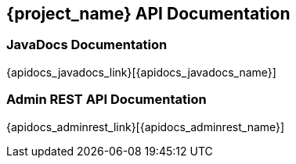 == {project_name} API Documentation

=== JavaDocs Documentation

{apidocs_javadocs_link}[{apidocs_javadocs_name}]

=== Admin REST API Documentation

{apidocs_adminrest_link}[{apidocs_adminrest_name}]
